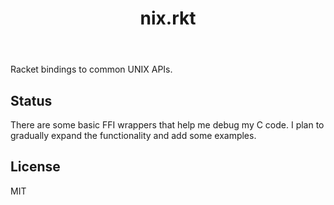 #+TITLE: nix.rkt

Racket bindings to common UNIX APIs.

** Status

There are some basic FFI wrappers that help me debug my C code.
I plan to gradually expand the functionality and add some examples.

** License

MIT
